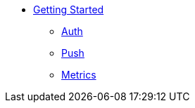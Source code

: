 
* xref:getting-started.adoc[Getting Started]
** xref:auth.adoc[Auth]
** xref:push.adoc[Push]
** xref:metrics.adoc[Metrics]
